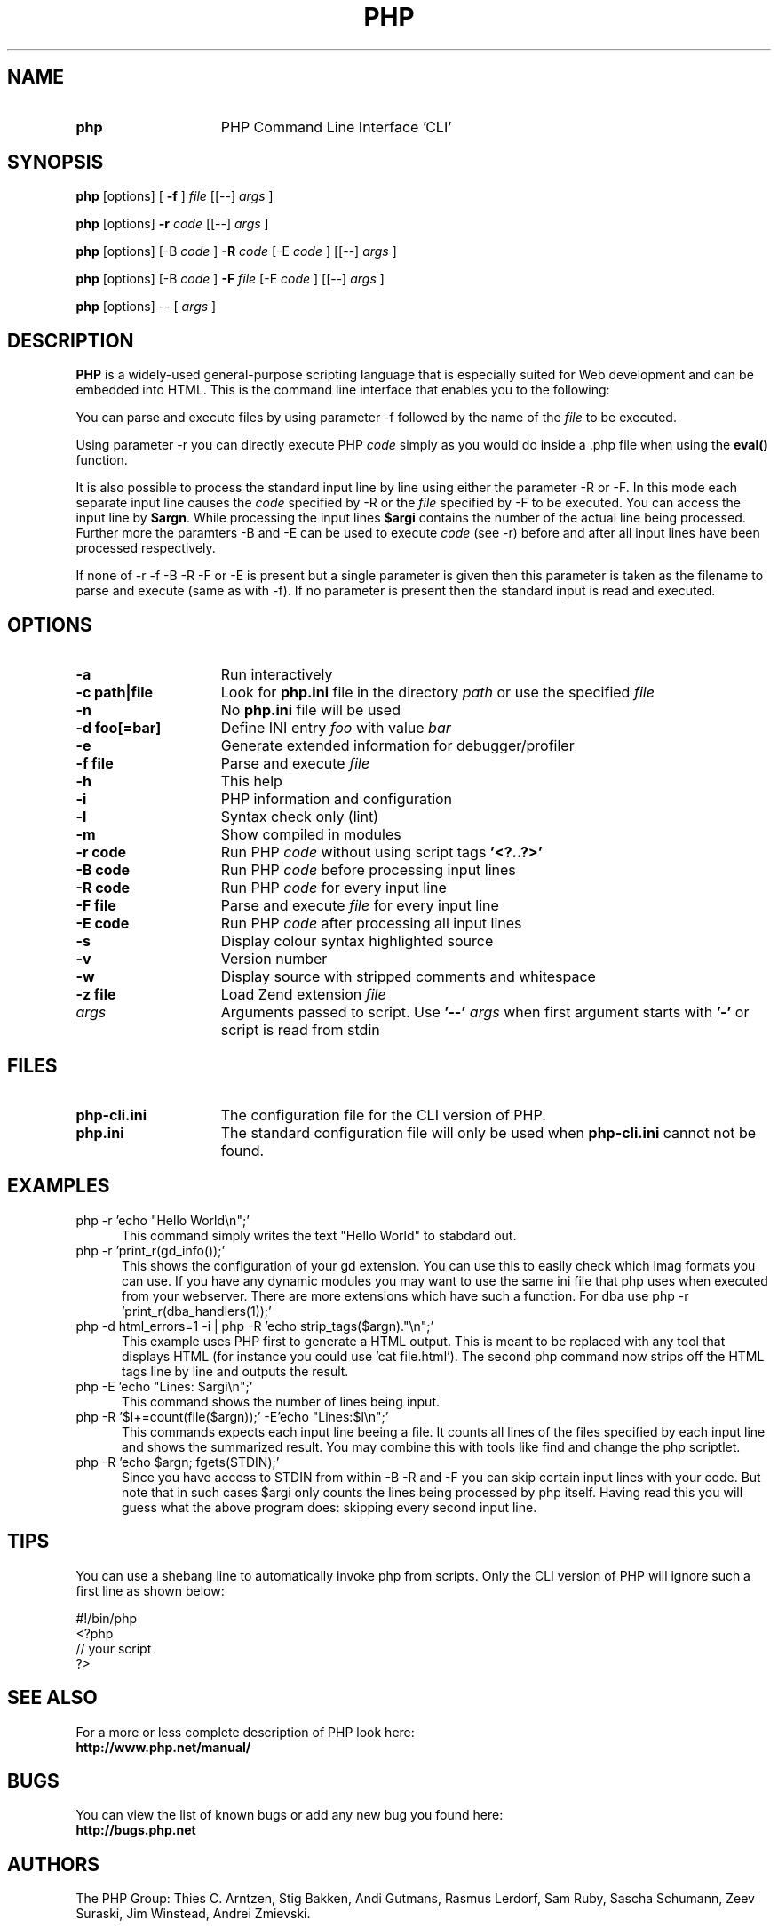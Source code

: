 ./"    +----------------------------------------------------------------------+
./"    | PHP Version 4                                                        |
./"    +----------------------------------------------------------------------+
./"    | Copyright (c) 1997-2003 The PHP Group                                |
./"    +----------------------------------------------------------------------+
./"    | This source file is subject to version 2.02 of the PHP license,      |
./"    | that is bundled with this package in the file LICENSE, and is        |
./"    | available at through the world-wide-web at                           |
./"    | http://www.php.net/license/2_02.txt.                                 |
./"    | If you did not receive a copy of the PHP license and are unable to   |
./"    | obtain it through the world-wide-web, please send a note to          |
./"    | license@php.net so we can mail you a copy immediately.               |
./"    +----------------------------------------------------------------------+
./"    | Author: Marcus Boerger <helly@php.net>                               |
./"    +----------------------------------------------------------------------+
./" 
./" $Id: php.1,v 1.4 2003/02/07 22:12:02 helly Exp $
./" 
.TH PHP 1
.SH NAME
.TP 15
.B php
PHP Command Line Interface 'CLI'
.SH SYNOPSIS
.B php
[options] [
.B \-f
]
.IR file
[[\-\-] 
.IR args
]
.LP
.B php
[options] 
.B \-r 
.IR code
[[\-\-]
.IR args
]
.LP
.B php
[options] [\-B 
.IR code
] 
.B \-R 
.IR code
[\-E 
.IR code
] [[\-\-]
.IR args
]
.LP
.B php
[options] [\-B 
.IR code
]
.B \-F 
.IR file
[\-E 
.IR code
] [[\-\-]
.IR args
]
.LP
.B php
[options] \-\- [
.IR args
]
.LP
.SH DESCRIPTION
.B PHP
is a widely\-used general\-purpose scripting language that is especially suited for 
Web development and can be embedded into HTML. This is the command line interface
that enables you to the following:
.P
You can parse and execute files by using parameter \-f followed by the name of the 
.IR file 
to be executed.
.LP
Using parameter \-r you can directly execute PHP 
.IR code 
simply as you would do inside a .php file when using the 
.B eval() 
function.
.LP
It is also possible to process the standard input line by line using either
the parameter \-R or \-F. In this mode each separate input line causes the
.IR code 
specified by \-R or the 
.IR file
specified by \-F to be executed.
You can access the input line by \fB$argn\fP. While processing the input lines
.B $argi 
contains the number of the actual line being processed. Further more
the paramters \-B and \-E can be used to execute 
.IR code
(see \-r) before and
after all input lines have been processed respectively.
.LP
If none of \-r \-f \-B \-R \-F or \-E is present but a single parameter is given 
then this parameter is taken as the filename to parse and execute (same as 
with \-f). If no parameter is present then the standard input is read and 
executed.
.SH OPTIONS
.TP 15
.B \-a
Run interactively
.TP
.B \-c path|file 
Look for 
.B php.ini 
file in the directory
.IR path
or use the specified
.IR file
.TP
.B \-n
No 
.B php.ini 
file will be used
.TP
.B \-d foo[=bar]
Define INI entry 
.IR foo 
with value
.IR bar
.TP
.B \-e
Generate extended information for debugger/profiler
.TP
.B \-f file
Parse and execute 
.IR file
.TP
.B \-h
This help
.TP
.B \-i
PHP information and configuration
.TP
.B \-l
Syntax check only (lint)
.TP
.B \-m
Show compiled in modules
.TP
.B \-r code
Run PHP 
.IR code
without using script tags
.B '<?..?>'
.TP
.B \-B code
Run PHP 
.IR code
before processing input lines
.TP
.B \-R code
Run PHP 
.IR code
for every input line
.TP
.B \-F file
Parse and execute 
.IR file
for every input line
.TP
.B \-E code
Run PHP 
.IR code
after processing all input lines
.TP
.B \-s
Display colour syntax highlighted source
.TP
.B \-v
Version number
.TP
.B \-w
Display source with stripped comments and whitespace
.TP
.B \-z file
Load Zend extension 
.IR file
.TP
.IR args
Arguments passed to script. Use 
.B '\-\-'
.IR args 
when first argument starts with 
.B '\-'
or script is read from stdin
.SH FILES
.TP 15
.B php\-cli.ini
The configuration file for the CLI version of PHP.
.TP
.B php.ini
The standard configuration file will only be used when 
.B php\-cli.ini
cannot not be found.
.SH EXAMPLES
.TP 5
php \-r 'echo "Hello World\\n";'
This command simply writes the text "Hello World" to stabdard out.
.TP
php \-r 'print_r(gd_info());'
This shows the configuration of your gd extension. You can use this
to easily check which imag formats you can use. If you have any
dynamic modules you may want to use the same ini file that php uses
when executed from your webserver. There are more extensions which
have such a function. For dba use php \-r 'print_r(dba_handlers(1));'
.TP
php \-d html_errors=1 \-i | php \-R 'echo strip_tags($argn)."\\n";'
This example uses PHP first to generate a HTML output. This is 
meant to be replaced with any tool that displays HTML (for instance
you could use 'cat file.html'). The second php command now strips off
the HTML tags line by line and outputs the result.
.TP
php \-E 'echo "Lines: $argi\\n";'
This command shows the number of lines being input.
.TP
php \-R '$l+=count(file($argn));' \-E'echo "Lines:$l\\n";'
This commands expects each input line beeing a file. It counts all lines 
of the files specified by each input line and shows the summarized result. 
You may combine this with tools like find and change the php scriptlet.
.TP
php \-R 'echo $argn; fgets(STDIN);'
Since you have access to STDIN from within \-B \-R and \-F you can skip certain
input lines with your code. But note that in such cases $argi only counts the
lines being processed by php itself. Having read this you will guess what the 
above program does: skipping every second input line.
.SH TIPS
You can use a shebang line to automatically invoke php
from scripts. Only the CLI version of PHP will ignore
such a first line as shown below:
.P
.PD 0
#!/bin/php
.P
<?php
.P
 // your script
.P
?>
.PD 1
.P
.SH SEE ALSO
For a more or less complete description of PHP look here:
.PD 0
.P
.B http://www.php.net/manual/
.PD 1
.SH BUGS
You can view the list of known bugs or add any new bug you
found here:
.PD 0
.P
.B http://bugs.php.net
.PD 1
.SH AUTHORS
The PHP Group: Thies C. Arntzen, Stig Bakken, Andi Gutmans, Rasmus Lerdorf, Sam Ruby, Sascha Schumann, Zeev Suraski, Jim Winstead, Andrei Zmievski.
.P
Additional work for the CLI sapi was done by Edin Kadribasic and Marcus Boerger.
.P
A List of active developers can be found here:
.PD 0
.P
.B http://www.php.net/credits.php
.PD 1
.P
And last but not least PHP was developed with the help of a huge amount of 
contributors all around the world.
.SH COPYRIGHT
Copyright (c) 1997-2003 The PHP Group
.LP
This source file is subject to version 2.02 of the PHP license,
that is bundled with this package in the file LICENSE, and is
available at through the world-wide-web at
.PD 0
.P
.B http://www.php.net/license/2_02.txt
.PD 1
.P
If you did not receive a copy of the PHP license and are unable to
obtain it through the world-wide-web, please send a note to
.B license@php.net 
so we can mail you a copy immediately.
